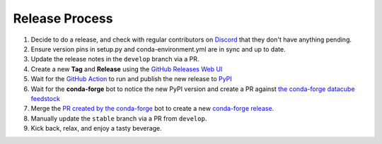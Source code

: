 Release Process
***************

#. Decide to do a release, and check with regular contributors on `Discord <https://discord.com/invite/4hhBQVas5U>`_ that
   they don't have anything pending.

#. Ensure version pins in setup.py and conda-environment.yml are in sync and up to date.

#. Update the release notes in the ``develop`` branch via a PR.

#. Create a new **Tag** and **Release** using the `GitHub Releases Web UI`_

#. Wait for the `GitHub Action`_ to run and publish the new release to PyPI_

#. Wait for the **conda-forge** bot to notice the new PyPI version and create a PR against
   `the conda-forge datacube feedstock <https://github.com/conda-forge/datacube-feedstock/pulls>`_

#. Merge the `PR created by the conda-forge <https://github.com/conda-forge/datacube-feedstock/pulls>`_ bot to create a
   new `conda-forge release <https://anaconda.org/conda-forge/datacube>`_.

#. Manually update the ``stable`` branch via a PR from ``develop``.

#. Kick back, relax, and enjoy a tasty beverage.

.. _GitHub Releases Web UI: https://github.com/opendatacube/datacube-core/releases
.. _GitHub Action: https://github.com/opendatacube/datacube-core/actions
.. _PyPI: https://pypi.org/project/datacube/
